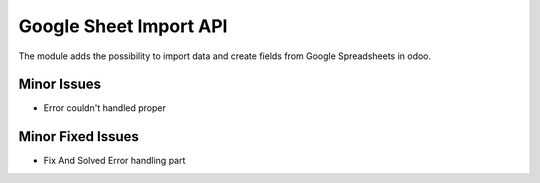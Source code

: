 


===============================
Google Sheet Import API
===============================

The module adds the possibility to import data and create fields from Google Spreadsheets in odoo.

Minor Issues
============

* Error couldn't handled proper

Minor Fixed Issues
==================

* Fix And Solved Error handling part